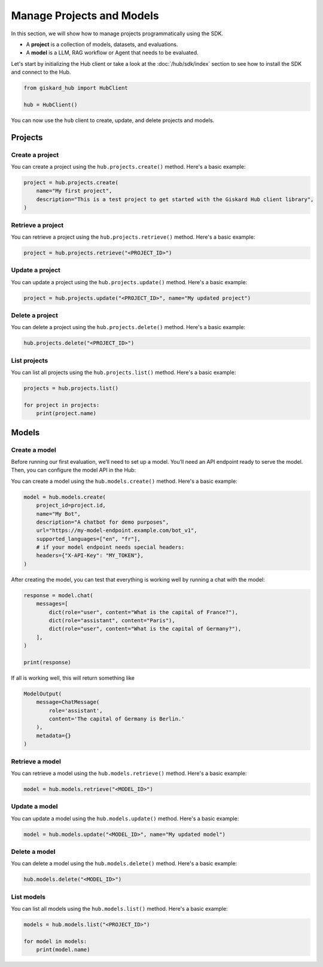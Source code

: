 ===============================================
Manage Projects and Models
===============================================

In this section, we will show how to manage projects programmatically using the SDK.

- A **project** is a collection of models, datasets, and evaluations.
- A **model** is a LLM, RAG workflow or Agent that needs to be evaluated.

Let's start by initializing the Hub client or take a look at the :doc:`/hub/sdk/index` section to see how to install the SDK and connect to the Hub.

.. code-block:: python

    from giskard_hub import HubClient

    hub = HubClient()

You can now use the ``hub`` client to create, update, and delete projects and models.

Projects
--------

Create a project
________________

You can create a project using the ``hub.projects.create()`` method. Here's a basic example:

.. code-block:: python

    project = hub.projects.create(
        name="My first project",
        description="This is a test project to get started with the Giskard Hub client library",
    )

Retrieve a project
__________________

You can retrieve a project using the ``hub.projects.retrieve()`` method. Here's a basic example:

.. code-block:: python

    project = hub.projects.retrieve("<PROJECT_ID>")

Update a project
________________

You can update a project using the ``hub.projects.update()`` method. Here's a basic example:

.. code-block:: python

    project = hub.projects.update("<PROJECT_ID>", name="My updated project")

Delete a project
________________

You can delete a project using the ``hub.projects.delete()`` method. Here's a basic example:

.. code-block:: python

    hub.projects.delete("<PROJECT_ID>")

List projects
_____________

You can list all projects using the ``hub.projects.list()`` method. Here's a basic example:

.. code-block:: python

    projects = hub.projects.list()

    for project in projects:
        print(project.name)

Models
------

Create a model
________________

Before running our first evaluation, we’ll need to set up a model. You’ll need an API endpoint ready to serve the model. Then, you can configure the model API in the Hub:

You can create a model using the ``hub.models.create()`` method. Here's a basic example:

.. code-block:: python

    model = hub.models.create(
        project_id=project.id,
        name="My Bot",
        description="A chatbot for demo purposes",
        url="https://my-model-endpoint.example.com/bot_v1",
        supported_languages=["en", "fr"],
        # if your model endpoint needs special headers:
        headers={"X-API-Key": "MY_TOKEN"},
    )

After creating the model, you can test that everything is working well by running a chat with the model:

.. code-block:: python

    response = model.chat(
        messages=[
            dict(role="user", content="What is the capital of France?"),
            dict(role="assistant", content="Paris"),
            dict(role="user", content="What is the capital of Germany?"),
        ],
    )

    print(response)

If all is working well, this will return something like

.. code-block:: python

    ModelOutput(
        message=ChatMessage(
            role='assistant',
            content='The capital of Germany is Berlin.'
        ),
        metadata={}
    )

Retrieve a model
________________

You can retrieve a model using the ``hub.models.retrieve()`` method. Here's a basic example:

.. code-block:: python

    model = hub.models.retrieve("<MODEL_ID>")

Update a model
________________

You can update a model using the ``hub.models.update()`` method. Here's a basic example:

.. code-block:: python

    model = hub.models.update("<MODEL_ID>", name="My updated model")

Delete a model
________________

You can delete a model using the ``hub.models.delete()`` method. Here's a basic example:

.. code-block:: python

    hub.models.delete("<MODEL_ID>")

List models
____________

You can list all models using the ``hub.models.list()`` method. Here's a basic example:

.. code-block:: python

    models = hub.models.list("<PROJECT_ID>")

    for model in models:
        print(model.name)